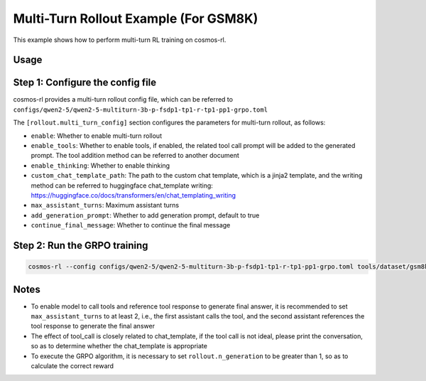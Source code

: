 Multi-Turn Rollout Example (For GSM8K)
==================

This example shows how to perform multi-turn RL training on cosmos-rl.

Usage
::::::

Step 1: Configure the config file
::::::::::::::::::::::::::::::::::

cosmos-rl provides a multi-turn rollout config file, which can be referred to ``configs/qwen2-5/qwen2-5-multiturn-3b-p-fsdp1-tp1-r-tp1-pp1-grpo.toml``

The ``[rollout.multi_turn_config]`` section configures the parameters for multi-turn rollout, as follows:

- ``enable``: Whether to enable multi-turn rollout
- ``enable_tools``: Whether to enable tools, if enabled, the related tool call prompt will be added to the generated prompt. The tool addition method can be referred to another document
- ``enable_thinking``: Whether to enable thinking
- ``custom_chat_template_path``: The path to the custom chat template, which is a jinja2 template, and the writing method can be referred to huggingface chat_template writing: `<https://huggingface.co/docs/transformers/en/chat_templating_writing>`_
- ``max_assistant_turns``: Maximum assistant turns
- ``add_generation_prompt``: Whether to add generation prompt, default to true
- ``continue_final_message``: Whether to continue the final message

Step 2: Run the GRPO training
::::::::::::::::::::::::::::::

.. code-block:: bash

    cosmos-rl --config configs/qwen2-5/qwen2-5-multiturn-3b-p-fsdp1-tp1-r-tp1-pp1-grpo.toml tools/dataset/gsm8k_grpo.py

Notes
::::::

- To enable model to call tools and reference tool response to generate final answer, it is recommended to set ``max_assistant_turns`` to at least 2, i.e., the first assistant calls the tool, and the second assistant references the tool response to generate the final answer
- The effect of tool_call is closely related to chat_template, if the tool call is not ideal, please print the conversation, so as to determine whether the chat_template is appropriate
- To execute the GRPO algorithm, it is necessary to set ``rollout.n_generation`` to be greater than 1, so as to calculate the correct reward